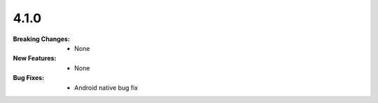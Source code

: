 4.1.0
-----
:Breaking Changes:
    * None
:New Features:
    * None
:Bug Fixes:
    * Android native bug fix
